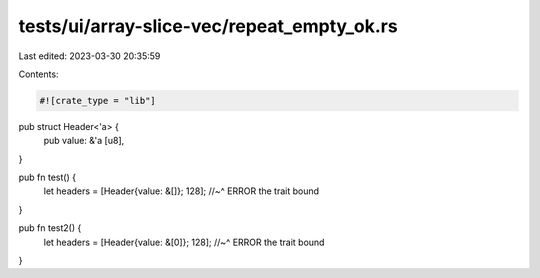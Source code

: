 tests/ui/array-slice-vec/repeat_empty_ok.rs
===========================================

Last edited: 2023-03-30 20:35:59

Contents:

.. code-block:: rs

    #![crate_type = "lib"]

pub struct Header<'a> {
    pub value: &'a [u8],
}

pub fn test() {
    let headers = [Header{value: &[]}; 128];
    //~^ ERROR the trait bound
}

pub fn test2() {
    let headers = [Header{value: &[0]}; 128];
    //~^ ERROR the trait bound
}


